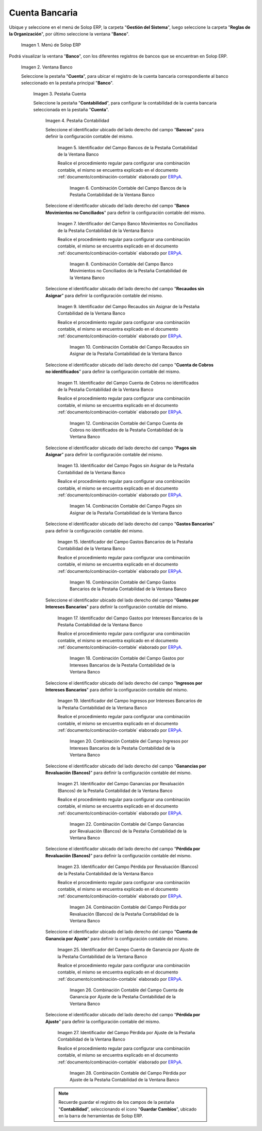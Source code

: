 .. _ERPyA: http://erpya.com
.. |Menú de ADempiere| image:: resources/bank-menu.png
.. |Ventana Banco| image:: resources/bank-window.png
.. |Pestaña Cuenta de la Ventana Banco| image:: resources/bank-window-account-tab.png
.. |Pestaña Contabilidad de la Ventana Banco| image:: resources/bank-window-accounting-tab.png
.. |Campo Bancos de la Pestaña Contabilidad de la Ventana Banco| image:: resources/banks-field-from-the-accounting-tab-of-the-bank-window.png
.. |Combinación Contable del Campo Bancos de la Pestaña Contabilidad de la Ventana Banco| image:: resources/accounting-combination-of-the-banks-field-from-the-accounting-tab-of-the-bank-window.png
.. |Campo Banco Movimientos no Conciliados de la Pestaña Contabilidad de la Ventana Banco| image:: resources/unreconciled-movements-field-in-the-accounting-tab-of-the-bank-window.png
.. |Combinación Contable del Campo Banco Movimientos no Conciliados de la Pestaña Contabilidad de la Ventana Banco| image:: resources/accounting-combination-of-the-unconciled-movements-field-from-the-accounting-tab-of-the-bank-window.png
.. |Campo Recaudos sin Asignar de la Pestaña Contabilidad de la Ventana Banco| image:: resources/unallocated-collections-field-of-the-accounting-tab-of-the-bank-window.png
.. |Combinación Contable del Campo Recaudos sin Asignar de la Pestaña Contabilidad de la Ventana Banco| image:: resources/accounting-combination-of-the-unallocated-collections-field-from-the-accounting-tab-of-the-bank-window.png
.. |Campo Cuenta de Cobros no identificados de la Pestaña Contabilidad de la Ventana Banco| image:: resources/unidentified-collections-account-field-of-the-accounting-tab-of-the-bank-window.png
.. |Combinación Contable del Campo Cuenta de Cobros no identificados de la Pestaña Contabilidad de la Ventana Banco| image:: resources/accounting-combination-of-the-unidentified-collections-account-field-from-the-accounting-tab-of-the-bank-window.png
.. |Campo Pagos sin Asignar de la Pestaña Contabilidad de la Ventana Banco| image:: resources/unassigned-payments-field-in-the-accounting-tab-of-the-bank-window.png
.. |Combinación Contable del Campo Pagos sin Asignar de la Pestaña Contabilidad de la Ventana Banco| image:: resources/accounting-combination-of-the-unassigned-payments-field-of-the-accounting-tab-of-the-bank-window.png
.. |Campo Gastos Bancarios de la Pestaña Contabilidad de la Ventana Banco| image:: resources/bank-charges-field-from-the-accounting-tab-of-the-bank-window.png
.. |Combinación Contable del Campo Gastos Bancarios de la Pestaña Contabilidad de la Ventana Banco| image:: resources/accounting-combination-from-the-bank-charges-field-of-the-accounting-tab-of-the-bank-window.png
.. |Campo Gastos por Intereses Bancarios de la Pestaña Contabilidad de la Ventana Banco| image:: resources/bank-interest-expense-field-in-the-accounting-tab-of-the-bank-window.png
.. |Combinación Contable del Campo Gastos por Intereses Bancarios de la Pestaña Contabilidad de la Ventana Banco| image:: resources/accounting-combination-of-the-bank-interest-expense-field-from-the-accounting-tab-of-the-bank-window.png
.. |Campo Ingresos por Intereses Bancarios de la Pestaña Contabilidad de la Ventana Banco| image:: resources/bank-interest-income-field-from-the-accounting-tab-of-the-bank-window.png
.. |Combinación Contable del Campo Ingresos por Intereses Bancarios de la Pestaña Contabilidad de la Ventana Banco| image:: resources/accounting-combination-from-the-bank-interest-income-field-of-the-accounting-tab-of-the-bank-window.png
.. |Campo Ganancias por Revaluación (Bancos) de la Pestaña Contabilidad de la Ventana Banco| image:: resources/banks-revaluation-earnings-field-from-the-accounting-tab-of-the-bank-window.png
.. |Combinación Contable del Campo Ganancias por Revaluación (Bancos) de la Pestaña Contabilidad de la Ventana Banco| image:: resources/accounting-combination-of-the-bank-revaluation-earnings-field-from-the-accounting-tab-of-the-bank-window.png
.. |Campo Pérdida por Revaluación (Bancos) de la Pestaña Contabilidad de la Ventana Banco| image:: resources/banks-revaluation-loss-field-in-the-bank-window-accounting-tab.png
.. |Combinación Contable del Campo Pérdida por Revaluación (Bancos) de la Pestaña Contabilidad de la Ventana Banco| image:: resources/ accounting-combination-of-the-bank-revaluation-loss-field-from-the-bank-window-accounting-tab.png
.. |Campo Cuenta de Ganancia por Ajuste de la Pestaña Contabilidad de la Ventana Banco| image:: resources/profit-account-by-adjustment-field-in-the-bank-window-accounting-tab.png
.. |Combinación Contable del Campo Cuenta de Ganancia por Ajuste de la Pestaña Contabilidad de la Ventana Banco| image:: resources/accounting-combination-of-the-adjustment-account-field-from-the-accounting-tab-of-the-bank-window.png
.. |Campo Pérdida por Ajuste de la Pestaña Contabilidad de la Ventana Banco| image:: resources/field-of-loss-account-by-adjustment-of-the-accounting-tab-of-the-bank-window.png
.. |Combinación Contable del Campo Pérdida por Ajuste de la Pestaña Contabilidad de la Ventana Banco| image:: resources/accounting-combination-of-the-adjustment-loss-account-field-in-the-accounting-tab-of-the-bank-window.png

.. _documento/configuración-contable-cuenta-bancaria:

**Cuenta Bancaria**
===================

Ubique y seleccione en el menú de Solop ERP, la carpeta "**Gestión del Sistema**", luego seleccione la carpeta "**Reglas de la Organización**", por último seleccione la ventana "**Banco**".

    |Menú de ADempiere|

    Imagen 1. Menú de Solop ERP

Podrá visualizar la ventana "**Banco**", con los diferentes registros de bancos que se encuentran en Solop ERP.

    |Ventana Banco|

    Imagen 2. Ventana Banco

    Seleccione la pestaña "**Cuenta**", para ubicar el registro de la cuenta bancaria correspondiente al banco seleccionado en la pestaña principal "**Banco**".

        |Pestaña Cuenta de la Ventana Banco|

        Imagen 3. Pestaña Cuenta

        Seleccione la pestaña "**Contabilidad**", para configurar la contabilidad de la cuenta bancaria seleccionada en la pestaña "**Cuenta**".

            |Pestaña Contabilidad de la Ventana Banco|

            Imagen 4. Pestaña Contabilidad

            Seleccione el identificador ubicado del lado derecho del campo "**Bancos**" para definir la configuración contable del mismo.

                |Campo Bancos de la Pestaña Contabilidad de la Ventana Banco|

                Imagen 5. Identificador del Campo Bancos de la Pestaña Contabilidad de la Ventana Banco

                Realice el procedimiento regular para configurar una combinación contable, el mismo se encuentra explicado en el documento :ref:`documento/combinación-contable` elaborado por `ERPyA`_.

                    |Combinación Contable del Campo Bancos de la Pestaña Contabilidad de la Ventana Banco|

                    Imagen 6. Combinación Contable del Campo Bancos de la Pestaña Contabilidad de la Ventana Banco

            Seleccione el identificador ubicado del lado derecho del campo "**Banco Movimientos no Conciliados**" para definir la configuración contable del mismo.

                |Campo Banco Movimientos no Conciliados de la Pestaña Contabilidad de la Ventana Banco|

                Imagen 7. Identificador del Campo Banco Movimientos no Conciliados de la Pestaña Contabilidad de la Ventana Banco

                Realice el procedimiento regular para configurar una combinación contable, el mismo se encuentra explicado en el documento :ref:`documento/combinación-contable` elaborado por `ERPyA`_.

                    |Combinación Contable del Campo Banco Movimientos no Conciliados de la Pestaña Contabilidad de la Ventana Banco|

                    Imagen 8. Combinación Contable del Campo Banco Movimientos no Conciliados de la Pestaña Contabilidad de la Ventana Banco

            Seleccione el identificador ubicado del lado derecho del campo "**Recaudos sin Asignar**" para definir la configuración contable del mismo.

                |Campo Recaudos sin Asignar de la Pestaña Contabilidad de la Ventana Banco|

                Imagen 9. Identificador del Campo Recaudos sin Asignar de la Pestaña Contabilidad de la Ventana Banco

                Realice el procedimiento regular para configurar una combinación contable, el mismo se encuentra explicado en el documento :ref:`documento/combinación-contable` elaborado por `ERPyA`_.

                    |Combinación Contable del Campo Recaudos sin Asignar de la Pestaña Contabilidad de la Ventana Banco|

                    Imagen 10. Combinación Contable del Campo Recaudos sin Asignar de la Pestaña Contabilidad de la Ventana Banco

            Seleccione el identificador ubicado del lado derecho del campo "**Cuenta de Cobros no identificados**" para definir la configuración contable del mismo.

                |Campo Cuenta de Cobros no identificados de la Pestaña Contabilidad de la Ventana Banco|

                Imagen 11. Identificador del Campo Cuenta de Cobros no identificados de la Pestaña Contabilidad de la Ventana Banco

                Realice el procedimiento regular para configurar una combinación contable, el mismo se encuentra explicado en el documento :ref:`documento/combinación-contable` elaborado por `ERPyA`_.

                    |Combinación Contable del Campo Cuenta de Cobros no identificados de la Pestaña Contabilidad de la Ventana Banco|

                    Imagen 12. Combinación Contable del Campo Cuenta de Cobros no identificados de la Pestaña Contabilidad de la Ventana Banco

            Seleccione el identificador ubicado del lado derecho del campo "**Pagos sin Asignar**" para definir la configuración contable del mismo.

                |Campo Pagos sin Asignar de la Pestaña Contabilidad de la Ventana Banco|

                Imagen 13. Identificador del Campo Pagos sin Asignar de la Pestaña Contabilidad de la Ventana Banco

                Realice el procedimiento regular para configurar una combinación contable, el mismo se encuentra explicado en el documento :ref:`documento/combinación-contable` elaborado por `ERPyA`_.

                    |Combinación Contable del Campo Pagos sin Asignar de la Pestaña Contabilidad de la Ventana Banco|

                    Imagen 14. Combinación Contable del Campo Pagos sin Asignar de la Pestaña Contabilidad de la Ventana Banco

            Seleccione el identificador ubicado del lado derecho del campo "**Gastos Bancarios**" para definir la configuración contable del mismo.

                |Campo Gastos Bancarios de la Pestaña Contabilidad de la Ventana Banco|

                Imagen 15. Identificador del Campo Gastos Bancarios de la Pestaña Contabilidad de la Ventana Banco

                Realice el procedimiento regular para configurar una combinación contable, el mismo se encuentra explicado en el documento :ref:`documento/combinación-contable` elaborado por `ERPyA`_.

                    |Combinación Contable del Campo Gastos Bancarios de la Pestaña Contabilidad de la Ventana Banco|

                    Imagen 16. Combinación Contable del Campo Gastos Bancarios de la Pestaña Contabilidad de la Ventana Banco

            Seleccione el identificador ubicado del lado derecho del campo "**Gastos por Intereses Bancarios**" para definir la configuración contable del mismo.

                |Campo Gastos por Intereses Bancarios de la Pestaña Contabilidad de la Ventana Banco|

                Imagen 17. Identificador del Campo Gastos por Intereses Bancarios de la Pestaña Contabilidad de la Ventana Banco

                Realice el procedimiento regular para configurar una combinación contable, el mismo se encuentra explicado en el documento :ref:`documento/combinación-contable` elaborado por `ERPyA`_.

                    |Combinación Contable del Campo Gastos por Intereses Bancarios de la Pestaña Contabilidad de la Ventana Banco|

                    Imagen 18. Combinación Contable del Campo Gastos por Intereses Bancarios de la Pestaña Contabilidad de la Ventana Banco
                
            Seleccione el identificador ubicado del lado derecho del campo "**Ingresos por Intereses Bancarios**" para definir la configuración contable del mismo.

                |Campo Ingresos por Intereses Bancarios de la Pestaña Contabilidad de la Ventana Banco|

                Imagen 19. Identificador del Campo Ingresos por Intereses Bancarios de la Pestaña Contabilidad de la Ventana Banco

                Realice el procedimiento regular para configurar una combinación contable, el mismo se encuentra explicado en el documento :ref:`documento/combinación-contable` elaborado por `ERPyA`_.

                    |Combinación Contable del Campo Ingresos por Intereses Bancarios de la Pestaña Contabilidad de la Ventana Banco|

                    Imagen 20. Combinación Contable del Campo Ingresos por Intereses Bancarios de la Pestaña Contabilidad de la Ventana Banco

            Seleccione el identificador ubicado del lado derecho del campo "**Ganancias por Revaluación (Bancos)**" para definir la configuración contable del mismo.

                |Campo Ganancias por Revaluación (Bancos) de la Pestaña Contabilidad de la Ventana Banco|

                Imagen 21. Identificador del Campo Ganancias por Revaluación (Bancos) de la Pestaña Contabilidad de la Ventana Banco

                Realice el procedimiento regular para configurar una combinación contable, el mismo se encuentra explicado en el documento :ref:`documento/combinación-contable` elaborado por `ERPyA`_.

                    |Combinación Contable del Campo Ganancias por Revaluación (Bancos) de la Pestaña Contabilidad de la Ventana Banco|

                    Imagen 22. Combinación Contable del Campo Ganancias por Revaluación (Bancos) de la Pestaña Contabilidad de la Ventana Banco

            Seleccione el identificador ubicado del lado derecho del campo "**Pérdida por Revaluación (Bancos)**" para definir la configuración contable del mismo.

                |Campo Pérdida por Revaluación (Bancos) de la Pestaña Contabilidad de la Ventana Banco|

                Imagen 23. Identificador del Campo Pérdida por Revaluación (Bancos) de la Pestaña Contabilidad de la Ventana Banco

                Realice el procedimiento regular para configurar una combinación contable, el mismo se encuentra explicado en el documento :ref:`documento/combinación-contable` elaborado por `ERPyA`_.

                    |Combinación Contable del Campo Pérdida por Revaluación (Bancos) de la Pestaña Contabilidad de la Ventana Banco|

                    Imagen 24. Combinación Contable del Campo Pérdida por Revaluación (Bancos) de la Pestaña Contabilidad de la Ventana Banco

            Seleccione el identificador ubicado del lado derecho del campo "**Cuenta de Ganancia por Ajuste**" para definir la configuración contable del mismo.

                |Campo Cuenta de Ganancia por Ajuste de la Pestaña Contabilidad de la Ventana Banco|

                Imagen 25. Identificador del Campo Cuenta de Ganancia por Ajuste de la Pestaña Contabilidad de la Ventana Banco

                Realice el procedimiento regular para configurar una combinación contable, el mismo se encuentra explicado en el documento :ref:`documento/combinación-contable` elaborado por `ERPyA`_.

                    |Combinación Contable del Campo Cuenta de Ganancia por Ajuste de la Pestaña Contabilidad de la Ventana Banco|

                    Imagen 26. Combinación Contable del Campo Cuenta de Ganancia por Ajuste de la Pestaña Contabilidad de la Ventana Banco

            Seleccione el identificador ubicado del lado derecho del campo "**Pérdida por Ajuste**" para definir la configuración contable del mismo.

                |Campo Pérdida por Ajuste de la Pestaña Contabilidad de la Ventana Banco|

                Imagen 27. Identificador del Campo Pérdida por Ajuste de la Pestaña Contabilidad de la Ventana Banco

                Realice el procedimiento regular para configurar una combinación contable, el mismo se encuentra explicado en el documento :ref:`documento/combinación-contable` elaborado por `ERPyA`_.

                    |Combinación Contable del Campo Pérdida por Ajuste de la Pestaña Contabilidad de la Ventana Banco|

                    Imagen 28. Combinación Contable del Campo Pérdida por Ajuste de la Pestaña Contabilidad de la Ventana Banco

            .. note::

                Recuerde guardar el registro de los campos de la pestaña "**Contabilidad**", seleccionando el icono "**Guardar Cambios**", ubicado en la barra de herramientas de Solop ERP.